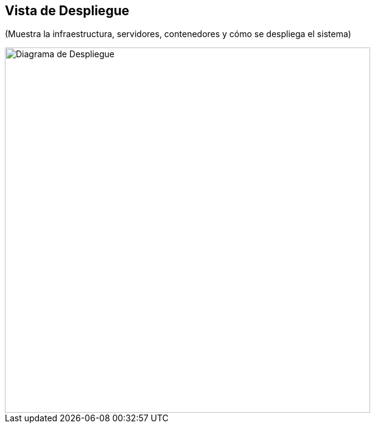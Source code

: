== Vista de Despliegue

(Muestra la infraestructura, servidores, contenedores y cómo se despliega el sistema)

image::deployment.png[Diagrama de Despliegue, width=600, align=center]

